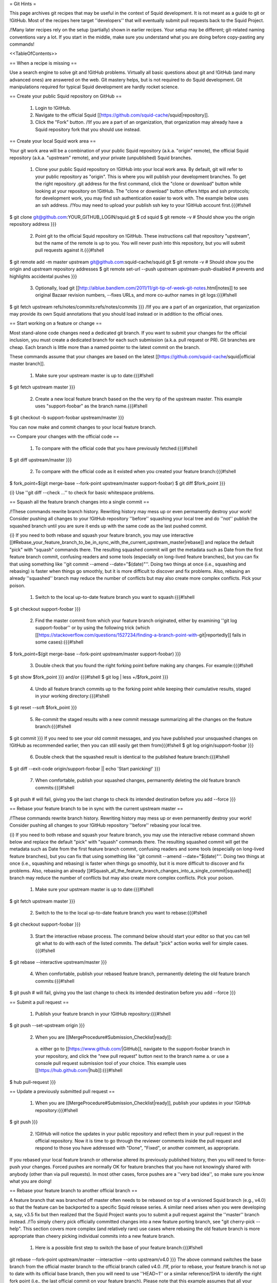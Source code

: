 = Git Hints =

This page archives git recipes that may be useful in the context of Squid development. It is not meant as a guide to git or !GitHub. Most of the recipes here target ''developers'' that will eventually submit pull requests back to the Squid Project.

/!\ Many later recipes rely on the setup (partially) shown in earlier recipes. Your setup may be different; git-related naming conventions vary a lot. If you start in the middle, make sure you understand what you are doing before copy-pasting any commands!


<<TableOfContents>>

== When a recipe is missing ==

Use a search engine to solve git and !GitHub problems. Virtually all basic questions about git and !GitHub (and many advanced ones) are answered on the web. Git mastery helps, but is not required to do Squid development. Git manipulations required for typical Squid development are hardly rocket science.

== Create your public Squid repository on GitHub ==

 1. Login to !GitHub.
 2. Navigate to the official Squid [[https://github.com/squid-cache/squid|repository]].
 3. Click the "Fork" button. /!\ If you are a part of an organization, that organization may already have a Squid repository fork that you should use instead.


== Create your local Squid work area ==

Your git work area will be a combination of your public Squid repository (a.k.a. "origin" remote), the official Squid repository (a.k.a. "upstream" remote), and your private (unpublished) Squid branches.

 1. Clone your public Squid repository on !GitHub into your local work area. By default, git will refer to your public repository as "origin". This is where you will publish your development branches. To get the right repository .git address for the first command, click the "clone or download" button while looking at your repository on !GitHub. The "clone or download" button offers https and ssh protocols; for development work, you may find ssh authentication easier to work with. The example below uses an ssh address. /!\ You may need to upload your publish ssh key to your !GitHub account first.{{{#!shell
$ git clone git@github.com:YOUR_GITHUB_LOGIN/squid.git
$ cd squid
$ git remote -v # Should show you the origin repository address
}}}
 2. Point git to the official Squid repository on !GitHub. These instructions call that repository "upstream", but the name of the remote is up to you. You will never push into this repository, but you will submit pull requests against it.{{{#!shell
$ git remote add -m master upstream git@github.com:squid-cache/squid.git
$ git remote -v # Should show you the origin and upstream repository addresses
$ git remote set-url --push upstream upstream-push-disabled # prevents and highlights accidental pushes
}}}
 3. Optionally, load git [[http://alblue.bandlem.com/2011/11/git-tip-of-week-git-notes.html|notes]] to see original Bazaar revision numbers, --fixes URLs, and more co-author names in git logs:{{{#!shell
$ git fetch upstream refs/notes/commits:refs/notes/commits
}}} /!\ If you are a part of an organization, that organization may provide its own Squid annotations that you should load instead or in addition to the official ones.

== Start working on a feature or change ==

Most stand-alone code changes need a dedicated git branch. If you want to submit your changes for the official inclusion, you must create a dedicated branch for each such submission (a.k.a. pull request or PR). Git branches are cheap. Each branch is little more than a named pointer to the latest commit on the branch.

These commands assume that your changes are based on the latest [[https://github.com/squid-cache/squid|official master branch]].


 1. Make sure your upstream master is up to date:{{{#!shell
$ git fetch upstream master
}}}
 2. Create a new local feature branch based on the the very tip of the upstream master. This example uses "support-foobar" as the branch name.{{{#!shell
$ git checkout -b support-foobar upstream/master
}}}

You can now make and commit changes to your local feature branch.


== Compare your changes with the official code ==

 1. To compare with the official code that you have previously fetched:{{{#!shell
$ git diff upstream/master
}}}
 2. To compare with the official code as it existed when you created your feature branch:{{{#!shell
$ fork_point=$(git merge-base --fork-point upstream/master support-foobar)
$ git diff $fork_point
}}}

{i} Use ''git diff --check ...'' to check for basic whitespace problems.


== Squash all the feature branch changes into a single commit ==

/!\ These commands rewrite branch history. Rewriting history may mess up or even permanently destroy your work! Consider pushing all changes to your !GitHub repository ''before'' squashing your local tree and do ''not'' publish the squashed branch until you are sure it ends up with the same code as the last pushed commit.

{i} If you need to both rebase and squash your feature branch, you may use interactive [[#Rebase_your_feature_branch_to_be_in_sync_with_the_current_upstream_master|rebase]] and replace the default "pick" with "squash" commands there. The resulting squashed commit will get the metadata such as Date from the first feature branch commit, confusing readers and some tools (especially on long-lived feature branches), but you can fix that using something like  ''git commit --amend --date="$(date)"''. Doing two things at once (i.e., squashing and rebasing) is faster when things go smoothly, but it is more difficult to discover and fix problems. Also, rebasing an already ''squashed'' branch may reduce the number of conflicts but may also create more complex conflicts. Pick your poison.

 1. Switch to the local up-to-date feature branch you want to squash:{{{#!shell
$ git checkout support-foobar
}}}
 2. Find the master commit from which your feature branch originated, either by examining ''git log support-foobar'' or by using the following trick (which [[https://stackoverflow.com/questions/1527234/finding-a-branch-point-with-git|reportedly]] fails in some cases):{{{#!shell
$ fork_point=$(git merge-base --fork-point upstream/master support-foobar)
}}}
 3. Double check that you found the right forking point before making any changes. For example:{{{#!shell
$ git show $fork_point
}}} and/or {{{#!shell
$ git log | less +/$fork_point
}}}
 4. Undo all feature branch commits up to the forking point while keeping their cumulative results, staged in your working directory:{{{#!shell
$ git reset --soft $fork_point
}}}
 5. Re-commit the staged results with a new commit message summarizing all the changes on the feature branch:{{{#!shell
$ git commit
}}} If you need to see your old commit messages, and you have published your unsquashed changes on !GitHub as recommended earlier, then you can still easily get them from{{{#!shell
$ git log origin/support-foobar
}}}
 6. Double check that the squashed result is identical to the published feature branch:{{{#!shell
$ git diff --exit-code origin/support-foobar || echo 'Start panicking!'
}}}
 7. When comfortable, publish your squashed changes, permanently deleting the old feature branch commits:{{{#!shell
$ git push # will fail, giving you the last change to check its intended destination before you add --force
}}}


== Rebase your feature branch to be in sync with the current upstream master ==

/!\ These commands rewrite branch history. Rewriting history may mess up or even permanently destroy your work! Consider pushing all changes to your !GitHub repository ''before'' rebasing your local tree.

{i} If you need to both rebase and squash your feature branch, you may use the interactive rebase command shown below and replace the default "pick" with "squash" commands there. The resulting squashed commit will get the metadata such as Date from the first feature branch commit, confusing readers and some tools (especially on long-lived feature branches), but you can fix that using something like  ''git commit --amend --date="$(date)"''. Doing two things at once (i.e., squashing and rebasing) is faster when things go smoothly, but it is more difficult to discover and fix problems. Also, rebasing an already [[#Squash_all_the_feature_branch_changes_into_a_single_commit|squashed]]  branch may reduce the number of conflicts but may also create more complex conflicts. Pick your poison.

 1. Make sure your upstream master is up to date:{{{#!shell
$ git fetch upstream master
}}}
 2. Switch to the to the local up-to-date feature branch you want to rebase:{{{#!shell
$ git checkout support-foobar
}}}
 3. Start the interactive rebase process. The command below should start your editor so that you can tell git what to do with each of the listed commits. The default "pick" action works well for simple cases.{{{#!shell
$ git rebase --interactive upstream/master
}}}
 4. When comfortable, publish your rebased feature branch, permanently deleting the old feature branch commits:{{{#!shell
$ git push # will fail, giving you the last change to check its intended destination before you add --force
}}}


== Submit a pull request ==


 1. Publish your feature branch in your !GitHub repository:{{{#!shell
$ git push --set-upstream origin
}}}
 2. When you are [[MergeProcedure#Submission_Checklist|ready]]:

  a. either go to [[https://www.github.com/|GitHub]], navigate to the support-foobar branch in your repository, and click the "new pull request" button next to the branch name
  a. or use a console pull request submission tool of your choice. This example uses [[https://hub.github.com/|hub]]:{{{#!shell
$ hub pull-request
}}}

== Update a previously submitted pull request ==

 1. When you are [[MergeProcedure#Submission_Checklist|ready]], publish your updates in your !GitHub repository:{{{#!shell
$ git push
}}}
 2. !GitHub will notice the updates in your public repository and reflect them in your pull request in the official repository. Now it is time to go through the reviewer comments inside the pull request and respond to those you have addressed with "Done", "Fixed", or another comment, as appropriate.


If you rebased your local feature branch or otherwise altered its previously published history, then you will need to force-push your changes. Forced pushes are normally OK for feature branches that you have not knowingly shared with anybody (other than via pull requests). In most other cases, force pushes are a ''very bad idea'', so make sure you know what you are doing!

== Rebase your feature branch to another official branch ==

A feature branch that was branched off master often needs to be rebased on top of a versioned Squid branch (e.g., v4.0) so that the feature can be backported to a specific Squid release series. A similar need arises when you were developing a, say, v3.5 fix but then realized that the Squid Project wants you to submit a pull request against the ''master'' branch instead. /!\ To simply cherry pick officially committed changes into a new feature porting branch, see "git cherry-pick --help". This section covers more complex (and relatively rare) use cases where rebasing the old feature branch is more appropriate than cheery picking individual commits into a new feature branch.

 1. Here is a possible first step to switch the base of your feature branch:{{{#!shell
git rebase --fork-point upstream/master --interactive --onto upstream/v4.0
}}} The above command switches the base branch from the official master branch to the official branch called v4.0. /!\ If, prior to rebase, your feature branch is not up to date with its official base branch, then you will need to use ''HEAD~1'' or a similar reference/SHA to identify the right fork point (i.e., the last official commit on your feature branch). Please note that this example assumes that all your feature branch commits sit on top of its base branch already. If that assumption is false in your use case, then you will need to rebase your branch commits on top of its base branch before switching the base branches (there is another [[#Rebase_your_feature_branch_to_be_in_sync_with_the_current_upstream_master|hint]] about that).
 2. Changing the base branch often leads to conflicts that you will need to resolve. A ''git rebase --continue'' command will move you forward with the rebase process. Moreover, even without conflicts, you may need to modify your code to actually work well in another code base. This hint does ''not'' cover those common complications.
 3. This example does not contain a final "git push" command that makes your changes public (after all conflicts are resolved, and the feature is tested on the new base branch). There are two primary options to publish your rebased feature:
  * Either push to the old origin feature branch (obliterating old public changes in that branch and updating any pull requests tied to that feature branch). Force-pushing is required here.
  * Or you can create a new origin feature branch dedicated to this backport (and then submit a brand new pull request based on that newly created feature branch). No force pushing is required.

It may be tempting to let git figure out the fork point for you. In most cases dealing with switching between official base branches, git will find a fork point where the target official branch (i.e., v4.0 in the above example) forked off the other official branch (i.e., master in the above example), resulting in your rebased branch containing hundreds of unwanted official commits instead of just your feature changes. This is why the above example explicitly sets the fork point! Fortunately, feature branch commits are easy to isolate (e.g., by looking at the branch log) when all of those commits are already sitting on top of the current base branch (which is a prerequisite for a less painful switch anyway).

== What happens to origin/master? ==

The primary purpose of having your own public repository on !GitHub is so that you can submit pull requests and share code with your collaborators or users. The copies of official branches in your forked repository will become stale because neither you nor anybody else need them (everybody should go upstream for the current official code). Unless you forked the official Squid repository to create a splinter project, you can safely ignore the copies of the official branches in your public Squid repository on !GitHub. You may pull upstream changes into origin once in a while, as shown below, but many developers do not bother to do that.

{{{#!shell
$ git push origin upstream/master:master
}}}

